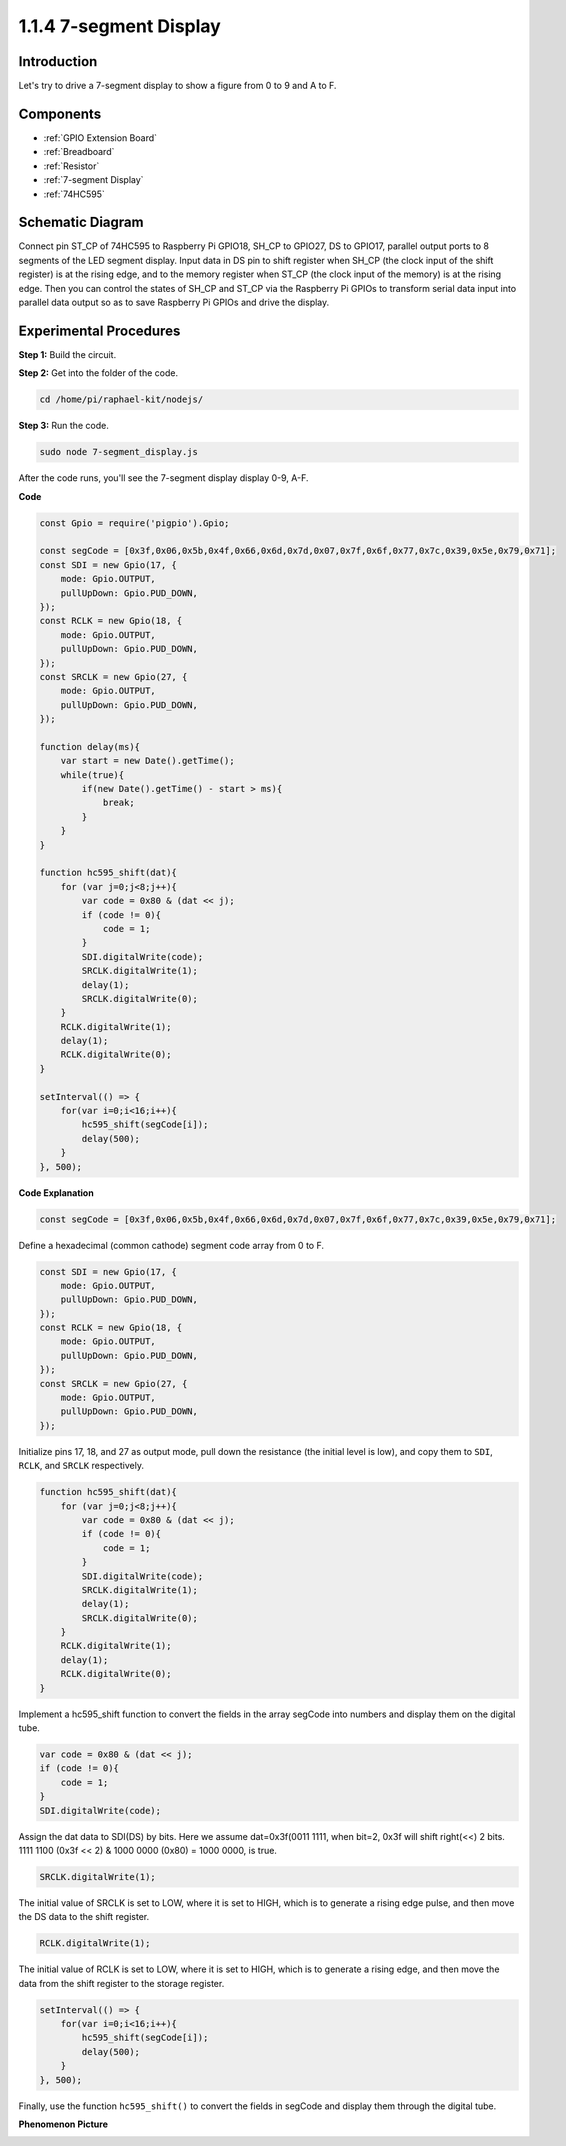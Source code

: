 1.1.4 7-segment Display
=============================

Introduction
--------------

Let's try to drive a 7-segment display to show a figure from 0 to 9 and
A to F.

Components
----------------

.. image:: img/list_7_segment.png

* :ref:`GPIO Extension Board`
* :ref:`Breadboard`
* :ref:`Resistor`
* :ref:`7-segment Display`
* :ref:`74HC595`

Schematic Diagram
---------------------

Connect pin ST_CP of 74HC595 to Raspberry Pi GPIO18, SH_CP to GPIO27, DS
to GPIO17, parallel output ports to 8 segments of the LED segment
display. Input data in DS pin to shift register when SH_CP (the clock
input of the shift register) is at the rising edge, and to the memory
register when ST_CP (the clock input of the memory) is at the rising
edge. Then you can control the states of SH_CP and ST_CP via the
Raspberry Pi GPIOs to transform serial data input into parallel data
output so as to save Raspberry Pi GPIOs and drive the display.

.. image:: img/schematic_7_segment.png

Experimental Procedures
--------------------------

**Step 1:** Build the circuit.

.. image:: img/image73.png

**Step 2:** Get into the folder of the code.

.. raw:: html

    <run></run>

.. code-block::

    cd /home/pi/raphael-kit/nodejs/

**Step 3:** Run the code.

.. raw:: html

    <run></run>

.. code-block::

    sudo node 7-segment_display.js

After the code runs, you'll see the 7-segment display display 0-9, A-F.

**Code**

.. code-block::

    const Gpio = require('pigpio').Gpio;

    const segCode = [0x3f,0x06,0x5b,0x4f,0x66,0x6d,0x7d,0x07,0x7f,0x6f,0x77,0x7c,0x39,0x5e,0x79,0x71];
    const SDI = new Gpio(17, {
        mode: Gpio.OUTPUT,
        pullUpDown: Gpio.PUD_DOWN,             
    });
    const RCLK = new Gpio(18, {
        mode: Gpio.OUTPUT,
        pullUpDown: Gpio.PUD_DOWN,             
    });
    const SRCLK = new Gpio(27, {
        mode: Gpio.OUTPUT,
        pullUpDown: Gpio.PUD_DOWN,             
    });

    function delay(ms){
        var start = new Date().getTime();	
        while(true){
            if(new Date().getTime() - start > ms){
                break;		
            }	  
        }
    }

    function hc595_shift(dat){
        for (var j=0;j<8;j++){
            var code = 0x80 & (dat << j);
            if (code != 0){
                code = 1;
            }
            SDI.digitalWrite(code);
            SRCLK.digitalWrite(1);
            delay(1);
            SRCLK.digitalWrite(0);
        }
        RCLK.digitalWrite(1);
        delay(1);
        RCLK.digitalWrite(0);
    }

    setInterval(() => {
        for(var i=0;i<16;i++){
            hc595_shift(segCode[i]);
            delay(500);
        }
    }, 500);    

**Code Explanation**

.. code-block::

    const segCode = [0x3f,0x06,0x5b,0x4f,0x66,0x6d,0x7d,0x07,0x7f,0x6f,0x77,0x7c,0x39,0x5e,0x79,0x71];

Define a hexadecimal (common cathode) segment code array from 0 to F.   

.. code-block::

    const SDI = new Gpio(17, {
        mode: Gpio.OUTPUT,
        pullUpDown: Gpio.PUD_DOWN,             
    });
    const RCLK = new Gpio(18, {
        mode: Gpio.OUTPUT,
        pullUpDown: Gpio.PUD_DOWN,             
    });
    const SRCLK = new Gpio(27, {
        mode: Gpio.OUTPUT,
        pullUpDown: Gpio.PUD_DOWN,             
    });

Initialize pins 17, 18, and 27 as output mode, pull down the resistance (the initial level is low), and copy them to ``SDI``, ``RCLK``, and ``SRCLK`` respectively.

.. code-block::

    function hc595_shift(dat){
        for (var j=0;j<8;j++){
            var code = 0x80 & (dat << j);
            if (code != 0){
                code = 1;
            }
            SDI.digitalWrite(code);
            SRCLK.digitalWrite(1);
            delay(1);
            SRCLK.digitalWrite(0);
        }
        RCLK.digitalWrite(1);
        delay(1);
        RCLK.digitalWrite(0);
    }    

Implement a hc595_shift function to convert the fields in the array segCode into numbers and display them on the digital tube.

.. code-block::

    var code = 0x80 & (dat << j);
    if (code != 0){
        code = 1;
    }
    SDI.digitalWrite(code);    

Assign the dat data to SDI(DS) by bits. Here we assume dat=0x3f(0011 1111, when bit=2, 0x3f will shift right(<<) 2 bits. 1111 1100 (0x3f << 2) & 1000 0000 (0x80) = 1000 0000, is true.

.. code-block::

    SRCLK.digitalWrite(1);

The initial value of SRCLK is set to LOW, where it is set to HIGH, which is to generate a rising edge pulse, and then move the DS data to the shift register.

.. code-block::

    RCLK.digitalWrite(1);

The initial value of RCLK is set to LOW, where it is set to HIGH, which is to generate a rising edge, and then move the data from the shift register to the storage register.

.. code-block::

    setInterval(() => {
        for(var i=0;i<16;i++){
            hc595_shift(segCode[i]);
            delay(500);
        }
    }, 500);  

Finally, use the function ``hc595_shift()`` to convert the fields in segCode and display them through the digital tube.   

**Phenomenon Picture**

.. image:: img/image74.jpeg





